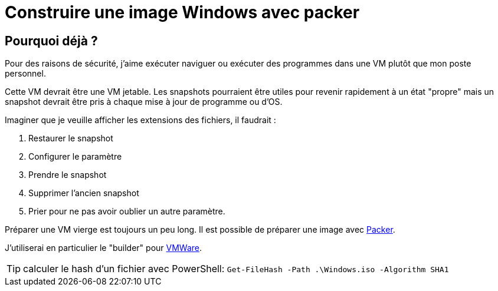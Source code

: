 = Construire une image Windows avec packer
:page-navtitle: Construire une image Windows pour VMWare avec packer
:page-excerpt: Comment construire une image Windows "jetable" avec prête à l'emploi avec packer
:page-tags: [fun project,jekyll,travisci,blog]
:experimental:
:page-liquid:
:icons: font

== Pourquoi déjà ?

Pour des raisons de sécurité, j'aime exécuter naviguer ou exécuter des programmes dans une VM plutôt que mon poste personnel.

Cette VM devrait être une VM jetable. Les snapshots pourraient être utiles pour revenir rapidement à un état "propre" mais un snapshot devrait être pris à chaque mise à jour de programme ou d'OS.

Imaginer que je veuille afficher les extensions des fichiers, il faudrait :

. Restaurer le snapshot
. Configurer le paramètre
. Prendre le snapshot
. Supprimer l'ancien snapshot
. Prier pour ne pas avoir oublier un autre paramètre.

Préparer une VM vierge est toujours un peu long. Il est possible de préparer une image avec http://packer.io[Packer].

J'utiliserai en particulier le "builder" pour https://www.packer.io/docs/builders/vmware-iso.html[VMWare].


TIP: calculer le hash d'un fichier avec PowerShell: `Get-FileHash -Path .\Windows.iso -Algorithm SHA1`